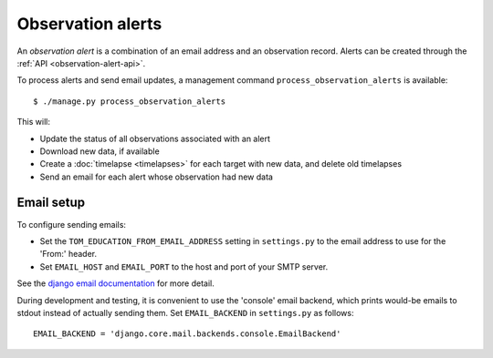 Observation alerts
==================

An *observation alert* is a combination of an email address and an observation
record. Alerts can be created through the
:ref:`API <observation-alert-api>`.

To process alerts and send email updates, a management command
``process_observation_alerts`` is available: ::

    $ ./manage.py process_observation_alerts

This will:

* Update the status of all observations associated with an alert
* Download new data, if available
* Create a :doc:`timelapse <timelapses>` for each target with new data, and
  delete old timelapses
* Send an email for each alert whose observation had new data

Email setup
-----------

To configure sending emails:

* Set the ``TOM_EDUCATION_FROM_EMAIL_ADDRESS`` setting in ``settings.py`` to the
  email address to use for the 'From:' header.
* Set ``EMAIL_HOST`` and ``EMAIL_PORT`` to the host and port of your SMTP server.

See the `django email documentation
<https://docs.djangoproject.com/en/2.2/topics/email/>`_ for more detail.

During development and testing, it is convenient to use the 'console' email
backend, which prints would-be emails to stdout instead of actually sending
them. Set ``EMAIL_BACKEND`` in ``settings.py`` as follows: ::

    EMAIL_BACKEND = 'django.core.mail.backends.console.EmailBackend'
